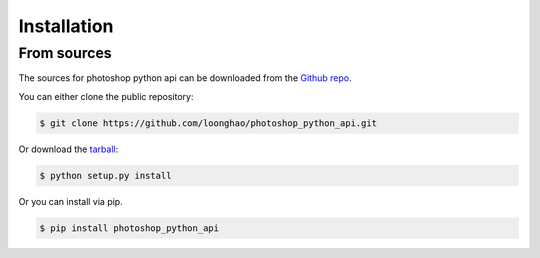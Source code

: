 .. highlight:: shell

============
Installation
============

From sources
------------

The sources for photoshop python api can be downloaded from the `Github repo`_.

You can either clone the public repository:

.. code-block:: console

    $ git clone https://github.com/loonghao/photoshop_python_api.git

Or download the `tarball`_:

.. code-block:: console

    $ python setup.py install


.. _Github repo: https://github.com/loonghao/photoshop_python_api
.. _tarball: https://github.com/loonghao/photoshop_python_api/master

Or you can install via pip.

.. code-block:: console

   $ pip install photoshop_python_api

